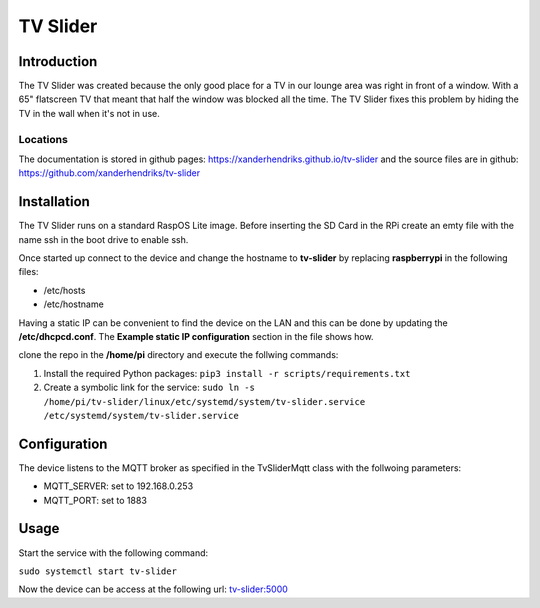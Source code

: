 TV Slider
=========

Introduction
------------
The TV Slider was created because the only good place for a TV in our lounge area was right in front of a window. With a 65" flatscreen TV that meant that half the window was blocked all the time.
The TV Slider fixes this problem by hiding the TV in the wall when it's not in use.

Locations
^^^^^^^^^
The documentation is stored in github pages: `https://xanderhendriks.github.io/tv-slider <https://xanderhendriks.github.io/tv-slider>`_ and the source files are in github: `https://github.com/xanderhendriks/tv-slider <https://github.com/xanderhendriks/tv-slider>`_

Installation
------------
The TV Slider runs on a standard RaspOS Lite image. Before inserting the SD Card in the RPi create an emty file with the name ssh in the boot drive to enable ssh.

Once started up connect to the device and change the hostname to **tv-slider** by replacing **raspberrypi** in the following files:

- /etc/hosts
- /etc/hostname

Having a static IP can be convenient to find the device on the LAN and this can be done by updating the **/etc/dhcpcd.conf**. The **Example static IP configuration** section in the file shows how.

clone the repo in the **/home/pi** directory and execute the follwing commands:

1. Install the required Python packages: ``pip3 install -r scripts/requirements.txt``
2. Create a symbolic link for the service: ``sudo ln -s /home/pi/tv-slider/linux/etc/systemd/system/tv-slider.service /etc/systemd/system/tv-slider.service``

Configuration
-------------
The device listens to the MQTT broker as specified in the TvSliderMqtt class with the follwoing parameters:

- MQTT_SERVER: set to 192.168.0.253
- MQTT_PORT: set to 1883

Usage
-----
Start the service with the following command:

``sudo systemctl start tv-slider``

Now the device can be access at the following url: `tv-slider:5000 <http://tv-slider:5000>`_
